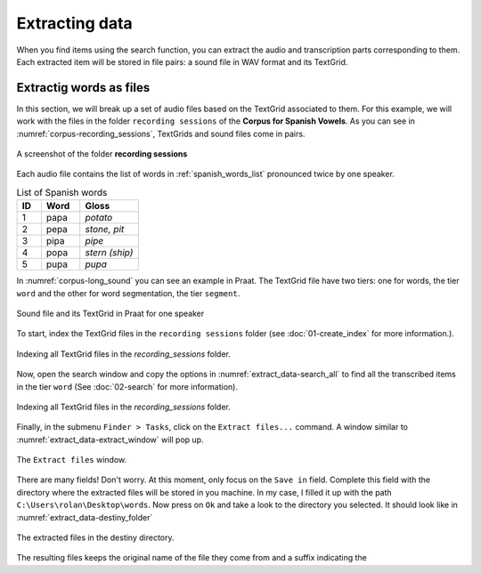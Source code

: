 Extracting data
---------------

When you find items using the search function, you can extract the audio and transcription
parts corresponding to them. Each extracted item will be stored in file pairs: a sound file
in WAV format and its TextGrid.

Extractig words as files
~~~~~~~~~~~~~~~~~~~~~~~~

In this section, we will break up a set of audio files based on the TextGrid associated
to them. For this example, we will work with the files in the folder ``recording sessions``
of the **Corpus for Spanish Vowels**. As you can see in :numref:`corpus-recording_sessions`,
TextGrids and sound files come in pairs.

.. _corpus-recording_sessions:

.. figure:: img/corpus-recording_sessions.png
   :align: center

   A screenshot of the folder **recording sessions**

Each audio file contains the list of words in :ref:`spanish_words_list`
pronounced twice by one speaker.

.. _spanish_words_list:

.. csv-table:: List of Spanish words
   :header: "ID", "Word", "Gloss"
   :widths: 5, 8, 12

   1,"papa","*potato*"
   2,"pepa","*stone, pit*"
   3,"pipa","*pipe*"
   4,"popa","*stern (ship)*"
   5,"pupa","*pupa*"

In :numref:`corpus-long_sound` you can see an example in Praat. The TextGrid file
have two tiers: one for words, the tier ``word`` and the other for word segmentation,
the tier ``segment``.

.. _corpus-long_sound:

.. figure:: img/corpus-long_sound.png
   :align: center

   Sound file and its TextGrid in Praat for one speaker

To start, index the TextGrid files in the ``recording sessions`` folder
(see :doc:`01-create_index` for more information.).

.. _extract_data-index:

.. figure:: img/extract_data-index.png
   :align: center

   Indexing all TextGrid files in the `recording_sessions` folder.

Now, open the search window and copy the options in :numref:`extract_data-search_all`
to find all the transcribed items in the tier ``word``
(See :doc:`02-search` for more information).

.. _extract_data-search_all:

.. figure:: img/extract_data-search_all.png
   :align: center

   Indexing all TextGrid files in the `recording_sessions` folder.

Finally, in the submenu ``Finder > Tasks``, click on the ``Extract files...``
command. A window similar to :numref:`extract_data-extract_window` will
pop up.

.. _extract_data-extract_window:

.. figure:: img/extract_data-extract_window.png
   :align: center

   The ``Extract files`` window.

There are many fields! Don't worry. At this moment, only focus on the ``Save in``
field. Complete this field with the directory where the extracted files will be
stored in you machine. In my case, I filled it up with the path
``C:\Users\rolan\Desktop\words``. Now press on ``Ok`` and take a look to the
directory you selected. It should look like in :numref:`extract_data-destiny_folder`

.. _extract_data-destiny_folder:

.. figure:: img/extract_data-destiny_folder.png
   :align: center

   The extracted files in the destiny directory.

The resulting files keeps the original name of the file they come from and a suffix
indicating the 
